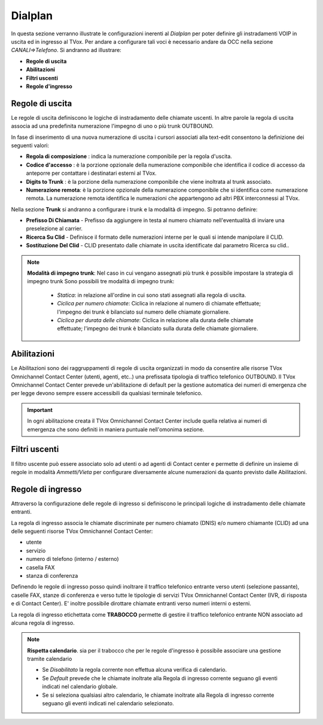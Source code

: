 .. _dialplan:

========
Dialplan
========

In questa sezione verranno illustrate le configurazioni inerenti al *Dialplan* per poter definire gli instradamenti VOIP in uscita ed in ingresso al TVox.
Per andare a configurare tali voci è necessario andare da OCC nella sezione *CANALI=>Telefono*. Si andranno ad illustrare:

- **Regole di uscita**
- **Abilitazioni**
- **Filtri uscenti**
- **Regole d'ingresso**


Regole di uscita
=================

Le regole di uscita definiscono le logiche di instradamento delle chiamate uscenti.
In altre parole la regola di uscita associa ad una predefinita numerazione l'impegno di uno o più trunk OUTBOUND. 

In fase di inserimento di una nuova numerazione di uscita i cursori associati alla text-edit consentono la definizione dei seguenti valori:

- **Regola di composizione** : indica la numerazione componibile per la regola d'uscita.
- **Codice d'accesso** : è la porzione opzionale della numerazione componibile che identifica il codice di accesso da anteporre per contattare i destinatari esterni al TVox.
- **Digits to Trunk** : è la porzione della numerazione componibile che viene inoltrata al trunk associato.
- **Numerazione remota**: è la porzione opzionale della numerazione componibile che si identifica come numerazione remota. La numerazione remota identifica le numerazioni che appartengono ad altri PBX interconnessi al TVox.


.. image:: /images/TVOX/GuidaIntroduttivaTVox/ConfiguraPBX/Dialplan/Regole_uscita_01.JPG

Nella sezione **Trunk** si andranno a configurare i trunk e la modalità di impegno. Si potranno definire:

- **Prefisso Di Chiamata** - Prefisso da aggiungere in testa al numero chiamato nell'eventualità di inviare una preselezione al carrier.
- **Ricerca Su Clid** - Definisce il formato delle numerazioni interne per le quali si intende manipolare il CLID.
- **Sostituzione Del Clid** - CLID presentato dalle chiamate in uscita identificate dal parametro Ricerca su clid..

.. image:: /images/TVOX/GuidaIntroduttivaTVox/ConfiguraPBX/Dialplan/Regole_uscita_02.JPG

.. note:: **Modalità di impegno trunk**: Nel caso in cui vengano assegnati più trunk è possibile impostare la strategia di impegno trunk
    Sono possibili tre modalità di impegno trunk:

       - *Statica*: in relazione all'ordine in cui sono stati assegnati alla regola di uscita.
    
       - *Ciclica per numero chiamate*: Ciclica in relazione al numero di chiamate effettuate; l'impegno dei trunk è bilanciato sul numero delle chiamate giornaliere.
    
       - *Ciclica per durata delle chiamate*: Ciclica in relazione alla durata delle chiamate effettuate; l'impegno dei trunk è bilanciato sulla durata delle chiamate giornaliere.

Abilitazioni
============

Le Abilitazioni sono dei raggruppamenti di regole di uscita organizzati in modo da consentire alle risorse TVox Omnichannel Contact Center (utenti, agenti, etc..) una prefissata tipologia di traffico telefonico OUTBOUND. Il TVox Omnichannel Contact Center prevede un'abilitazione di default per la gestione automatica dei numeri di emergenza che per legge devono sempre essere accessibili da qualsiasi terminale telefonico.

.. image:: /images/TVOX/GuidaIntroduttivaTVox/ConfiguraPBX/Dialplan/Abilitazione.JPG

.. important::  In ogni abilitazione creata il TVox Omnichannel Contact Center include quella relativa ai numeri di emergenza che sono definiti in maniera puntuale nell'omonima sezione. 


Filtri uscenti
==============

Il filtro uscente può essere associato solo ad utenti o ad agenti di Contact center e permette di definire un insieme di regole in modalità *Ammetti/Vieta* per configurare diversamente alcune numerazioni da quanto previsto dalle Abilitazioni.

.. image:: /images/TVOX/GuidaIntroduttivaTVox/ConfiguraPBX/Dialplan/Filtro.JPG


Regole di ingresso
==================

Attraverso la configurazione delle regole di ingresso si definiscono le principali logiche di instradamento delle chiamate entranti.

La regola di ingresso associa le chiamate discriminate per numero chiamato (DNIS) e/o numero chiamante (CLID) ad una delle seguenti risorse TVox Omnichannel Contact Center:

- utente
- servizio
- numero di telefono (interno / esterno)
- casella FAX
- stanza di conferenza

Definendo le regole di ingresso posso quindi inoltrare il traffico telefonico entrante verso utenti (selezione passante), caselle FAX, stanze di conferenza e verso tutte le tipologie di servizi TVox Omnichannel Contact Center (IVR, di risposta e di Contact Center). E' inoltre possibile dirottare chiamate entranti verso numeri interni o esterni.


.. image:: /images/TVOX/GuidaIntroduttivaTVox/ConfiguraPBX/Dialplan/Regole_ingresso.JPG

La regola di ingresso etichettata come **TRABOCCO** permette di gestire il traffico telefonico entrante NON associato ad alcuna regola di ingresso.

.. image:: /images/TVOX/GuidaIntroduttivaTVox/ConfiguraPBX/Dialplan/Trabocco.JPG

.. note:: **Rispetta calendario**. sia per il trabocco che per le regole d'ingresso è possibile associare una gestione tramite calendario 
    
    - Se *Disabilitato* la regola corrente non effettua alcuna verifica di calendario.
    - Se *Default* prevede che le chiamate inoltrate alla Regola di ingresso corrente seguano gli eventi indicati nel calendario globale.
    - Se si seleziona qualsiasi altro calendario, le chiamate inoltrate alla Regola di ingresso corrente seguano gli eventi indicati nel calendario selezionato.